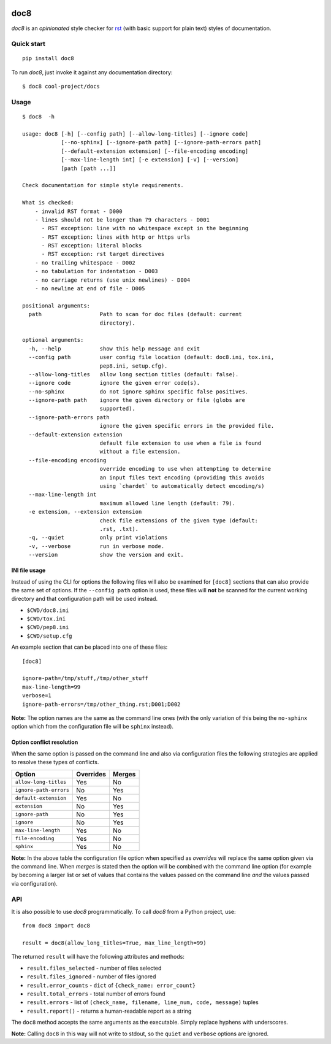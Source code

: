 .. image:: https://img.shields.io/pypi/v/doc8
   :alt: PyPI
   :target: https://pypi.org/project/doc8/

.. image:: https://github.com/PyCQA/doc8/workflows/tox/badge.svg
   :target: https://github.com/PyCQA/doc8/actions
   :alt: CI

.. image:: https://img.shields.io/pypi/l/doc8
   :alt: PyPI - License

.. image:: https://img.shields.io/github/last-commit/pycqa/doc8
   :alt: GitHub last commit

====
doc8
====

*doc8* is an *opinionated* style checker for rst__ (with basic support for
plain text) styles of documentation.

__ http://docutils.sourceforge.net/docs/ref/rst/introduction.html

Quick start
-----------

::

    pip install doc8

To run *doc8*, just invoke it against any documentation directory::

    $ doc8 cool-project/docs

Usage
-----

::

    $ doc8  -h

    usage: doc8 [-h] [--config path] [--allow-long-titles] [--ignore code]
                [--no-sphinx] [--ignore-path path] [--ignore-path-errors path]
                [--default-extension extension] [--file-encoding encoding]
                [--max-line-length int] [-e extension] [-v] [--version]
                [path [path ...]]

    Check documentation for simple style requirements.

    What is checked:
        - invalid RST format - D000
        - lines should not be longer than 79 characters - D001
          - RST exception: line with no whitespace except in the beginning
          - RST exception: lines with http or https urls
          - RST exception: literal blocks
          - RST exception: rst target directives
        - no trailing whitespace - D002
        - no tabulation for indentation - D003
        - no carriage returns (use unix newlines) - D004
        - no newline at end of file - D005

    positional arguments:
      path                  Path to scan for doc files (default: current
                            directory).

    optional arguments:
      -h, --help            show this help message and exit
      --config path         user config file location (default: doc8.ini, tox.ini,
                            pep8.ini, setup.cfg).
      --allow-long-titles   allow long section titles (default: false).
      --ignore code         ignore the given error code(s).
      --no-sphinx           do not ignore sphinx specific false positives.
      --ignore-path path    ignore the given directory or file (globs are
                            supported).
      --ignore-path-errors path
                            ignore the given specific errors in the provided file.
      --default-extension extension
                            default file extension to use when a file is found
                            without a file extension.
      --file-encoding encoding
                            override encoding to use when attempting to determine
                            an input files text encoding (providing this avoids
                            using `chardet` to automatically detect encoding/s)
      --max-line-length int
                            maximum allowed line length (default: 79).
      -e extension, --extension extension
                            check file extensions of the given type (default:
                            .rst, .txt).
      -q, --quiet           only print violations
      -v, --verbose         run in verbose mode.
      --version             show the version and exit.

INI file usage
~~~~~~~~~~~~~~

Instead of using the CLI for options the following files will also be examined
for ``[doc8]`` sections that can also provide the same set of options. If
the ``--config path`` option is used, these files will **not** be scanned for
the current working directory and that configuration path will be used
instead.

* ``$CWD/doc8.ini``
* ``$CWD/tox.ini``
* ``$CWD/pep8.ini``
* ``$CWD/setup.cfg``

An example section that can be placed into one of these files::

    [doc8]

    ignore-path=/tmp/stuff,/tmp/other_stuff
    max-line-length=99
    verbose=1
    ignore-path-errors=/tmp/other_thing.rst;D001;D002

**Note:** The option names are the same as the command line ones (with the
only variation of this being the ``no-sphinx`` option which from the
configuration file will be ``sphinx`` instead).

Option conflict resolution
~~~~~~~~~~~~~~~~~~~~~~~~~~

When the same option is passed on the command line and also via configuration
files the following strategies are applied to resolve these types of conflicts.

======================   ===========  ========
Option                   Overrides    Merges
======================   ===========  ========
``allow-long-titles``    Yes          No
``ignore-path-errors``   No           Yes
``default-extension``    Yes          No
``extension``            No           Yes
``ignore-path``          No           Yes
``ignore``               No           Yes
``max-line-length``      Yes          No
``file-encoding``        Yes          No
``sphinx``               Yes          No
======================   ===========  ========

**Note:** In the above table the configuration file option when specified as
*overrides* will replace the same option given via the command line. When
*merges* is stated then the option will be combined with the command line
option (for example by becoming a larger list or set of values that contains
the values passed on the command line *and* the values passed via
configuration).


API
---

It is also possible to use *doc8* programmatically. To call *doc8* from a
Python project, use::

    from doc8 import doc8

    result = doc8(allow_long_titles=True, max_line_length=99)

The returned ``result`` will have the following attributes and methods:

* ``result.files_selected`` - number of files selected
* ``result.files_ignored`` - number of files ignored
* ``result.error_counts`` - ``dict`` of ``{check_name: error_count}``
* ``result.total_errors`` - total number of errors found
* ``result.errors`` - list of
  ``(check_name, filename, line_num, code, message)`` tuples
* ``result.report()`` - returns a human-readable report as a string

The ``doc8`` method accepts the same arguments as the executable. Simply
replace hyphens with underscores.

**Note:** Calling ``doc8`` in this way will not write to stdout, so the
``quiet`` and ``verbose`` options are ignored.
